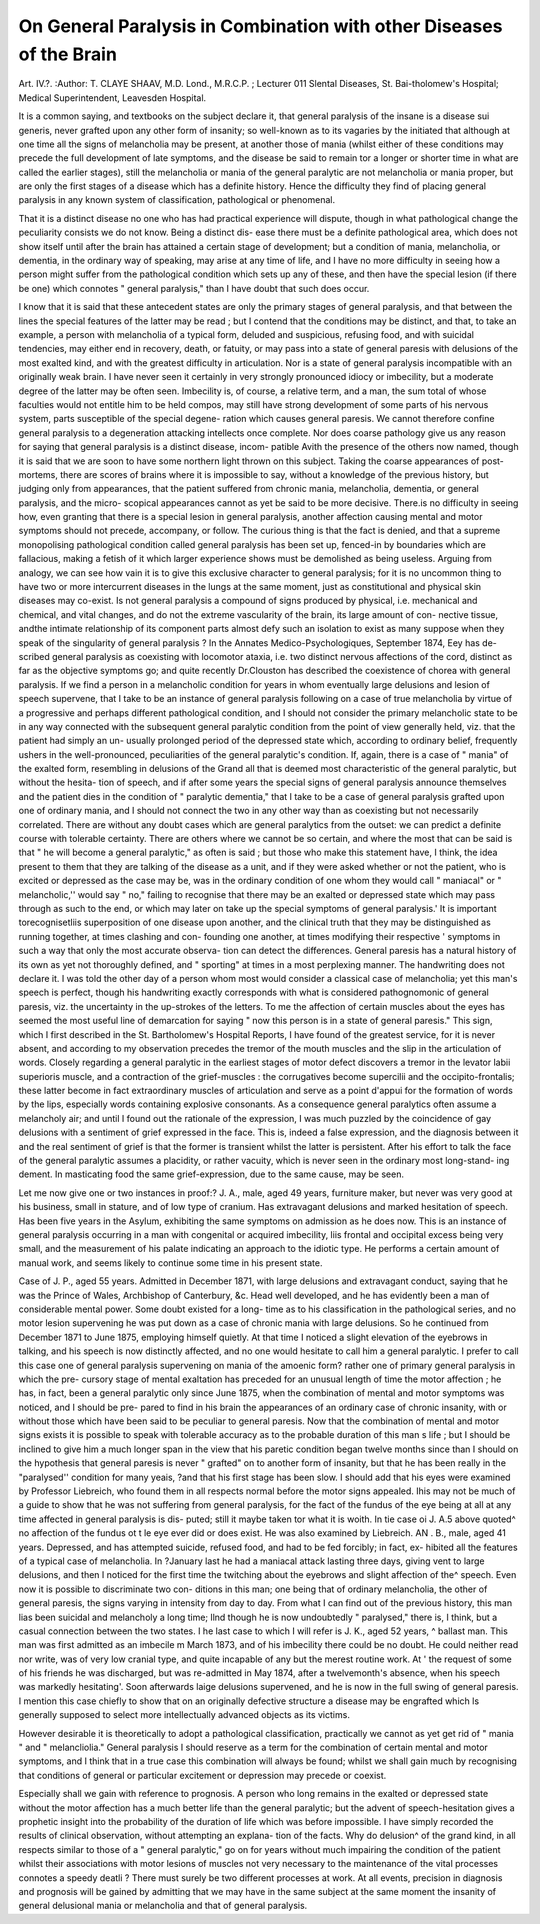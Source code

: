On General Paralysis in Combination with other Diseases of the Brain
=====================================================================

Art. IV.?.
:Author: T. CLAYE SHAAV, M.D. Lond., M.R.C.P. ;
Lecturer 011 Slental Diseases, St. Bai-tholomew's Hospital; Medical Superintendent,
Leavesden Hospital.

It is a common saying, and textbooks on the subject declare it,
that general paralysis of the insane is a disease sui generis,
never grafted upon any other form of insanity; so well-known
as to its vagaries by the initiated that although at one time all
the signs of melancholia may be present, at another those of
mania (whilst either of these conditions may precede the full
development of late symptoms, and the disease be said to remain
tor a longer or shorter time in what are called the earlier
stages), still the melancholia or mania of the general paralytic
are not melancholia or mania proper, but are only the first
stages of a disease which has a definite history. Hence the
difficulty they find of placing general paralysis in any known
system of classification, pathological or phenomenal.

That it is a distinct disease no one who has had practical
experience will dispute, though in what pathological change
the peculiarity consists we do not know. Being a distinct dis-
ease there must be a definite pathological area, which does not
show itself until after the brain has attained a certain stage of
development; but a condition of mania, melancholia, or dementia,
in the ordinary way of speaking, may arise at any time of life,
and I have no more difficulty in seeing how a person might
suffer from the pathological condition which sets up any of
these, and then have the special lesion (if there be one) which
connotes " general paralysis," than I have doubt that such
does occur.

I know that it is said that these antecedent states are only the
primary stages of general paralysis, and that between the lines
the special features of the latter may be read ; but I contend
that the conditions may be distinct, and that, to take an
example, a person with melancholia of a typical form, deluded
and suspicious, refusing food, and with suicidal tendencies, may
either end in recovery, death, or fatuity, or may pass into a
state of general paresis with delusions of the most exalted kind,
and with the greatest difficulty in articulation. Nor is a state
of general paralysis incompatible with an originally weak brain.
I have never seen it certainly in very strongly pronounced
idiocy or imbecility, but a moderate degree of the latter may be
often seen. Imbecility is, of course, a relative term, and a man,
the sum total of whose faculties would not entitle him to be
held compos, may still have strong development of some parts
of his nervous system, parts susceptible of the special degene-
ration which causes general paresis. We cannot therefore
confine general paralysis to a degeneration attacking intellects
once complete. Nor does coarse pathology give us any reason
for saying that general paralysis is a distinct disease, incom-
patible Avith the presence of the others now named, though it
is said that we are soon to have some northern light thrown on
this subject. Taking the coarse appearances of post-mortems,
there are scores of brains where it is impossible to say, without
a knowledge of the previous history, but judging only from
appearances, that the patient suffered from chronic mania,
melancholia, dementia, or general paralysis, and the micro-
scopical appearances cannot as yet be said to be more decisive.
There.is no difficulty in seeing how, even granting that there is
a special lesion in general paralysis, another affection causing
mental and motor symptoms should not precede, accompany, or
follow. The curious thing is that the fact is denied, and that
a supreme monopolising pathological condition called general
paralysis has been set up, fenced-in by boundaries which are
fallacious, making a fetish of it which larger experience shows
must be demolished as being useless. Arguing from analogy,
we can see how vain it is to give this exclusive character to
general paralysis; for it is no uncommon thing to have two or
more intercurrent diseases in the lungs at the same moment,
just as constitutional and physical skin diseases may co-exist.
Is not general paralysis a compound of signs produced by
physical, i.e. mechanical and chemical, and vital changes, and do
not the extreme vascularity of the brain, its large amount of con-
nective tissue, andthe intimate relationship of its component parts
almost defy such an isolation to exist as many suppose when
they speak of the singularity of general paralysis ? In the
Annates Medico-Psychologiques, September 1874, Eey has de-
scribed general paralysis as coexisting with locomotor ataxia,
i.e. two distinct nervous affections of the cord, distinct as far
as the objective symptoms go; and quite recently Dr.Clouston
has described the coexistence of chorea with general paralysis. If
we find a person in a melancholic condition for years in whom
eventually large delusions and lesion of speech supervene, that
I take to be an instance of general paralysis following on a case
of true melancholia by virtue of a progressive and perhaps
different pathological condition, and I should not consider the
primary melancholic state to be in any way connected
with the subsequent general paralytic condition from the point
of view generally held, viz. that the patient had simply an un-
usually prolonged period of the depressed state which, according
to ordinary belief, frequently ushers in the well-pronounced,
peculiarities of the general paralytic's condition. If, again,
there is a case of " mania" of the exalted form, resembling in
delusions of the Grand all that is deemed most
characteristic of the general paralytic, but without the hesita-
tion of speech, and if after some years the special signs of
general paralysis announce themselves and the patient dies in
the condition of " paralytic dementia," that I take to be a case
of general paralysis grafted upon one of ordinary mania, and I
should not connect the two in any other way than as coexisting but
not necessarily correlated. There are without any doubt cases
which are general paralytics from the outset: we can predict
a definite course with tolerable certainty. There are others where
we cannot be so certain, and where the most that can be said is
that " he will become a general paralytic," as often is said ; but
those who make this statement have, I think, the idea present
to them that they are talking of the disease as a unit, and if
they were asked whether or not the patient, who is excited or
depressed as the case may be, was in the ordinary condition
of one whom they would call " maniacal" or " melancholic,''
would say " no," failing to recognise that there may be an
exalted or depressed state which may pass through as such to
the end, or which may later on take up the special symptoms of
general paralysis.' It is important torecognisetliis superposition of
one disease upon another, and the clinical truth that they may be
distinguished as running together, at times clashing and con-
founding one another, at times modifying their respective
' symptoms in such a way that only the most accurate observa-
tion can detect the differences. General paresis has a natural
history of its own as yet not thoroughly defined, and " sporting"
at times in a most perplexing manner. The handwriting does
not declare it. I was told the other day of a person whom
most would consider a classical case of melancholia; yet this
man's speech is perfect, though his handwriting exactly
corresponds with what is considered pathognomonic of general
paresis, viz. the uncertainty in the up-strokes of the letters.
To me the affection of certain muscles about the eyes has
seemed the most useful line of demarcation for saying " now
this person is in a state of general paresis." This sign, which I
first described in the St. Bartholomew's Hospital Reports, I
have found of the greatest service, for it is never absent, and
according to my observation precedes the tremor of the mouth
muscles and the slip in the articulation of words. Closely
regarding a general paralytic in the earliest stages of motor
defect discovers a tremor in the levator labii superioris muscle,
and a contraction of the grief-muscles : the corrugatives become
supercilii and the occipito-frontalis; these latter become in fact
extraordinary muscles of articulation and serve as a point
d'appui for the formation of words by the lips, especially words
containing explosive consonants. As a consequence general
paralytics often assume a melancholy air; and until I found out
the rationale of the expression, I was much puzzled by the
coincidence of gay delusions with a sentiment of grief expressed
in the face. This is, indeed a false expression, and the diagnosis
between it and the real sentiment of grief is that the former is
transient whilst the latter is persistent. After his effort to talk
the face of the general paralytic assumes a placidity, or rather
vacuity, which is never seen in the ordinary most long-stand-
ing dement. In masticating food the same grief-expression,
due to the same cause, may be seen.

Let me now give one or two instances in proof:?
J. A., male, aged 49 years, furniture maker, but never was
very good at his business, small in stature, and of low type of
cranium. Has extravagant delusions and marked hesitation of
speech. Has been five years in the Asylum, exhibiting the
same symptoms on admission as he does now. This is an
instance of general paralysis occurring in a man with congenital
or acquired imbecility, liis frontal and occipital excess being
very small, and the measurement of his palate indicating an
approach to the idiotic type. He performs a certain amount
of manual work, and seems likely to continue some time in his
present state.

Case of J. P., aged 55 years. Admitted in December 1871,
with large delusions and extravagant conduct, saying that he
was the Prince of Wales, Archbishop of Canterbury, &c.
Head well developed, and he has evidently been a man of
considerable mental power. Some doubt existed for a long-
time as to his classification in the pathological series, and no
motor lesion supervening he was put down as a case of chronic
mania with large delusions. So he continued from December
1871 to June 1875, employing himself quietly. At that time I
noticed a slight elevation of the eyebrows in talking, and his
speech is now distinctly affected, and no one would hesitate to
call him a general paralytic. I prefer to call this case one of
general paralysis supervening on mania of the amoenic form?
rather one of primary general paralysis in which the pre-
cursory stage of mental exaltation has preceded for an unusual
length of time the motor affection ; he has, in fact, been a
general paralytic only since June 1875, when the combination
of mental and motor symptoms was noticed, and I should be pre-
pared to find in his brain the appearances of an ordinary case of
chronic insanity, with or without those which have been said to
be peculiar to general paresis. Now that the combination of
mental and motor signs exists it is possible to speak with
tolerable accuracy as to the probable duration of this man s
life ; but I should be inclined to give him a much longer span
in the view that his paretic condition began twelve months
since than I should on the hypothesis that general paresis is
never " grafted" on to another form of insanity, but that he
has been really in the "paralysed'' condition for many yeais,
?and that his first stage has been slow. I should add that his
eyes were examined by Professor Liebreich, who found them in
all respects normal before the motor signs appealed. Ihis
may not be much of a guide to show that he was not suffering
from general paralysis, for the fact of the fundus of the eye
being at all at any time affected in general paralysis is dis-
puted; still it maybe taken tor what it is woith. In tie
case oi J. A.5 above quoted^ no affection of the fundus ot t le
eye ever did or does exist. He was also examined by Liebreich.
AN . B., male, aged 41 years. Depressed, and has attempted
suicide, refused food, and had to be fed forcibly; in fact, ex-
hibited all the features of a typical case of melancholia. In
?January last he had a maniacal attack lasting three days,
giving vent to large delusions, and then I noticed for the first
time the twitching about the eyebrows and slight affection of
the^ speech. Even now it is possible to discriminate two con-
ditions in this man; one being that of ordinary melancholia,
the other of general paresis, the signs varying in intensity
from day to day. From what I can find out of the previous
history, this man lias been suicidal and melancholy a long time;
llnd though he is now undoubtedly " paralysed," there is, I
think, but a casual connection between the two states.
I he last case to which I will refer is J. K., aged 52 years,
^ ballast man. This man was first admitted as an imbecile
m March 1873, and of his imbecility there could be no doubt.
He could neither read nor write, was of very low cranial type,
and quite incapable of any but the merest routine work. At
' the request of some of his friends he was discharged, but was
re-admitted in May 1874, after a twelvemonth's absence, when
his speech was markedly hesitating'. Soon afterwards laige
delusions supervened, and he is now in the full swing of general
paresis. I mention this case chiefly to show that on an
originally defective structure a disease may be engrafted which
ls generally supposed to select more intellectually advanced
objects as its victims.

However desirable it is theoretically to adopt a pathological
classification, practically we cannot as yet get rid of " mania "
and " melancliolia." General paralysis I should reserve as a
term for the combination of certain mental and motor symptoms,
and I think that in a true case this combination will always be
found; whilst we shall gain much by recognising that conditions
of general or particular excitement or depression may precede
or coexist.

Especially shall we gain with reference to prognosis. A
person who long remains in the exalted or depressed state
without the motor affection has a much better life than the
general paralytic; but the advent of speech-hesitation gives a
prophetic insight into the probability of the duration of life
which was before impossible. I have simply recorded the
results of clinical observation, without attempting an explana-
tion of the facts. Why do delusion^ of the grand kind, in all
respects similar to those of a " general paralytic," go on for
years without much impairing the condition of the patient
whilst their associations with motor lesions of muscles not very
necessary to the maintenance of the vital processes connotes
a speedy deatli ? There must surely be two different processes
at work. At all events, precision in diagnosis and prognosis
will be gained by admitting that we may have in the same
subject at the same moment the insanity of general delusional
mania or melancholia and that of general paralysis.

